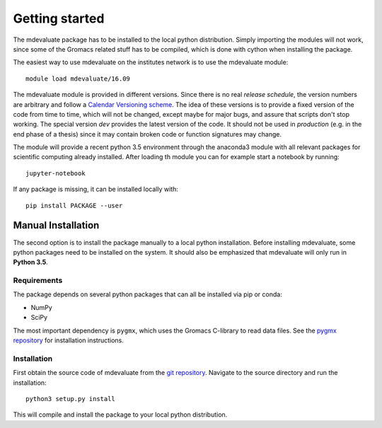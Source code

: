 Getting started
===============

The mdevaluate package has to be installed to the local python distribution.
Simply importing the modules will not work, since some of the Gromacs related
stuff has to be compiled, which is done with cython when installing the package.

The easiest way to use mdevaluate on the institutes network is to use the mdevaluate module::

  module load mdevaluate/16.09

The mdevaluate module is provided in different versions.
Since there is no real *release schedule*, the version numbers are arbitrary and
follow a `Calendar Versioning scheme <http://calver.org>`_.
The idea of these versions is to provide a fixed version of the code from time to time,
which will not be changed, except maybe for major bugs, and assure that scripts don't stop working.
The special version `dev` provides the latest version of the code.
It should not be used in *production* (e.g. in the end phase of a thesis)
since it may contain broken code or function signatures may change.

The module will provide a recent python 3.5 environment through the anaconda3 module
with all relevant packages for scientific computing already installed.
After loading th module you can for example start a notebook by running::

  jupyter-notebook

If any package is missing, it can be installed locally with::

  pip install PACKAGE --user

Manual Installation
+++++++++++++++++++

The second option is to install the package manually to a local python installation.
Before installing mdevaluate, some python packages need to be installed on the system.
It should also be emphasized that mdevaluate will only run in **Python 3.5**.

Requirements
------------

The package depends on several python packages that can all be installed via pip or conda:

- NumPy
- SciPy

The most important dependency is ``pygmx``, which uses the Gromacs C-library to read data files.
See the `pygmx repository <https://chaos3.fkp.physik.tu-darmstadt.de/diffusion/GMX/>`_ for installation instructions.

Installation
------------

First obtain the source code of mdevaluate from the `git repository <https://chaos3.fkp.physik.tu-darmstadt.de/diffusion/MDE/>`_.
Navigate to the source directory and run the installation::

  python3 setup.py install

This will compile and install the package to your local python distribution.
